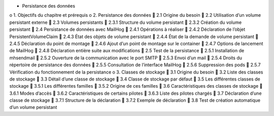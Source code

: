 •	Persistance des données
o	1. Objectifs du chapitre et prérequis
o	2. Persistance des données
	2.1 Origine du besoin
	2.2 Utilisation d’un volume persistant externe
	2.3 Volumes persistants
	2.3.1 Structure du volume persistant
	2.3.2 Création du volume persistant
	2.4 Persistance de données avec MailHog
	2.4.1 Opérations à réaliser
	2.4.2 Déclaration de l’objet PersistentVolumeClaim
	2.4.3 État des objets de volume persistant
	2.4.4 État de la demande de volume persistant
	2.4.5 Déclaration du point de montage
	2.4.6 Ajout d’un point de montage sur le container
	2.4.7 Options de lancement de MailHog
	2.4.8 Déclaration entière suite aux modifications
	2.5 Test de la persistance
	2.5.1 Installation de mhsendmail
	2.5.2 Ouverture de la communication avec le port SMTP
	2.5.3 Envoi d’un mail
	2.5.4 Droits du répertoire de persistance des données
	2.5.5 Consultation de l’interface MailHog
	2.5.6 Suppression des pods
	2.5.7 Vérification du fonctionnement de la persistance
o	3. Classes de stockage
	3.1 Origine du besoin
	3.2 Liste des classes de stockage
	3.3 Détail d’une classe de stockage
	3.4 Classe de stockage par défaut
	3.5 Les différentes classes de stockage
	3.5.1 Les différentes familles
	3.5.2 Origine de ces familles
	3.6 Caractéristiques des classes de stockage
	3.6.1 Modes d’accès
	3.6.2 Caractéristiques de certains pilotes
	3.6.3 Liste des pilotes chargés
	3.7 Déclaration d’une classe de stockage
	3.7.1 Structure de la déclaration
	3.7.2 Exemple de déclaration
	3.8 Test de création automatique d’un volume persistant
